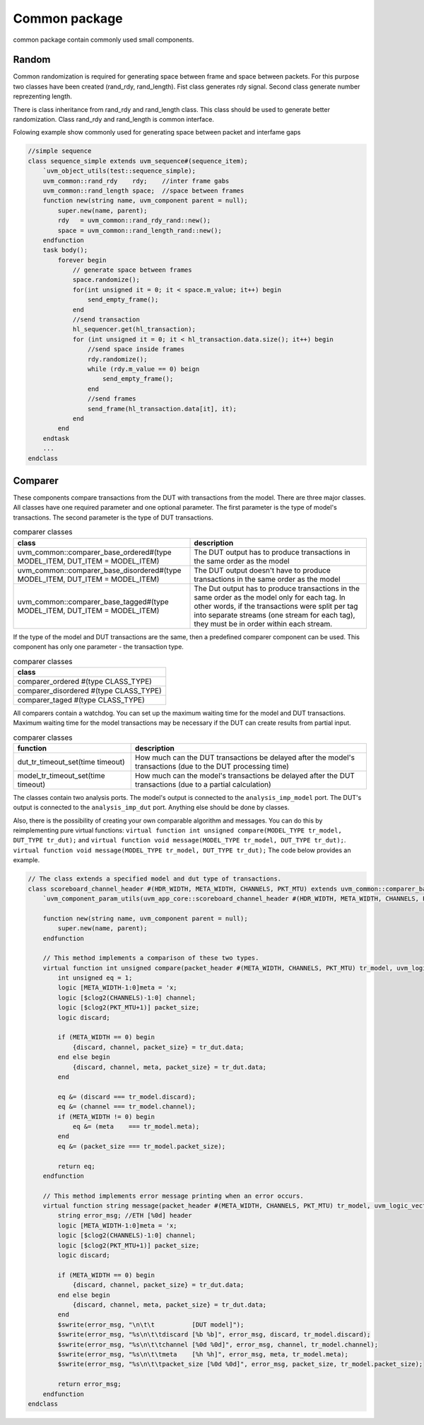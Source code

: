 .. readme.rst: Documentation of single component
.. Copyright (C) 2021 CESNET z. s. p. o.
.. Author(s): Radek Iša   <isa@cesnet.cz>
.. Author(s): Tomáš Beneš <xbenes55@stud.fit.vutbr.cz>
.. Author(s): Dan Kříž    <xkrizd01@vutbr.cz>
..
.. SPDX-License-Identifier: BSD-3-Clause

.. Common package
.. _uvm_common:

**************
Common package
**************

common package contain commonly used small components.


Random
------
Common randomization is required for generating space between frame and space between
packets. For this purpose two classes have been created (rand_rdy, rand_length). Fist class
generates rdy signal. Second class generate number reprezenting length.

There is class inheritance from rand_rdy and rand_length class. This class should be used
to generate better randomization. Class rand_rdy and rand_length is common interface.

Folowing example show commonly used for generating space between packet and interfame gaps

.. code-block:: SystemVerilog

    //simple sequence
    class sequence_simple extends uvm_sequence#(sequence_item);
        `uvm_object_utils(test::sequence_simple);
        uvm_common::rand_rdy    rdy;    //inter frame gabs
        uvm_common::rand_length space;  //space between frames
        function new(string name, uvm_component parent = null);
            super.new(name, parent);
            rdy   = uvm_common::rand_rdy_rand::new();
            space = uvm_common::rand_length_rand::new();
        endfunction
        task body();
            forever begin
                // generate space between frames
                space.randomize();
                for(int unsigned it = 0; it < space.m_value; it++) begin
                    send_empty_frame();
                end
                //send transaction
                hl_sequencer.get(hl_transaction);
                for (int unsigned it = 0; it < hl_transaction.data.size(); it++) begin
                    //send space inside frames
                    rdy.randomize();
                    while (rdy.m_value == 0) beign
                        send_empty_frame();
                    end
                    //send frames
                    send_frame(hl_transaction.data[it], it);
                end
            end
        endtask
        ...
    endclass


Comparer
--------

These components compare transactions from the DUT with transactions from the model.
There are three major classes. All classes have one required parameter and one optional parameter.
The first parameter is the type of model's transactions. The second parameter is the type of DUT transactions.

.. list-table:: comparer classes
   :widths: 400 400
   :header-rows: 1

   * - class
     - description
   * - uvm_common::comparer_base_ordered#(type MODEL_ITEM, DUT_ITEM = MODEL_ITEM)
     - The DUT output has to produce transactions in the same order as the model
   * - uvm_common::comparer_base_disordered#(type MODEL_ITEM, DUT_ITEM = MODEL_ITEM)
     - The DUT output doesn't have to produce transactions in the same order as the model
   * - uvm_common::comparer_base_tagged#(type MODEL_ITEM, DUT_ITEM = MODEL_ITEM)
     - The Dut output has to produce transactions in the same order as the model only for each tag. In other words, if the transactions were split per tag into separate streams (one stream for each tag), they must be in order within each stream.


If the type of the model and DUT transactions are the same, then a predefined comparer component can be used.
This component has only one parameter - the transaction type.

.. list-table:: comparer classes
   :widths: 200 
   :header-rows: 1

   * - class
   * - comparer_ordered #(type CLASS_TYPE)
   * - comparer_disordered #(type CLASS_TYPE)
   * - comparer_taged #(type CLASS_TYPE)

All comparers contain a watchdog. You can set up the maximum waiting time for the model and DUT transactions.
Maximum waiting time for the model transactions may be necessary if the DUT can create results from partial input.

.. list-table:: comparer classes
   :widths: 200 400
   :header-rows: 1

   * - function
     - description
   * - dut_tr_timeout_set(time timeout)
     - How much can the DUT transactions be delayed after the model's transactions (due to the DUT processing time)
   * - model_tr_timeout_set(time timeout)
     - How much can the model's transactions be delayed after the DUT transactions (due to a partial calculation)


The classes contain two analysis ports. The model's output is connected to the ``analysis_imp_model`` port.
The DUT's output is connected to the ``analysis_imp_dut`` port.
Anything else should be done by classes.

Also, there is the possibility of creating your own comparable algorithm and messages.
You can do this by reimplementing pure virtual functions:
``virtual function int unsigned compare(MODEL_TYPE tr_model, DUT_TYPE tr_dut);`` and
``virtual function void message(MODEL_TYPE tr_model, DUT_TYPE tr_dut);``.
``virtual function void message(MODEL_TYPE tr_model, DUT_TYPE tr_dut);`` The code below provides an example.

.. code-block:: SystemVerilog

    // The class extends a specified model and dut type of transactions.
    class scoreboard_channel_header #(HDR_WIDTH, META_WIDTH, CHANNELS, PKT_MTU) extends uvm_common::comparer_base_tagged #(packet_header #(META_WIDTH, CHANNELS, PKT_MTU), uvm_logic_vector::sequence_item#(HDR_WIDTH));
        `uvm_component_param_utils(uvm_app_core::scoreboard_channel_header #(HDR_WIDTH, META_WIDTH, CHANNELS, PKT_MTU))
    
        function new(string name, uvm_component parent = null);
            super.new(name, parent);
        endfunction
    
        // This method implements a comparison of these two types.
        virtual function int unsigned compare(packet_header #(META_WIDTH, CHANNELS, PKT_MTU) tr_model, uvm_logic_vector::sequence_item#(HDR_WIDTH) tr_dut);
            int unsigned eq = 1;
            logic [META_WIDTH-1:0]meta = 'x;
            logic [$clog2(CHANNELS)-1:0] channel;
            logic [$clog2(PKT_MTU+1)] packet_size;
            logic discard;
    
            if (META_WIDTH == 0) begin
                {discard, channel, packet_size} = tr_dut.data;
            end else begin
                {discard, channel, meta, packet_size} = tr_dut.data; 
            end
    
            eq &= (discard === tr_model.discard);
            eq &= (channel === tr_model.channel);
            if (META_WIDTH != 0) begin
                eq &= (meta    === tr_model.meta);
            end
            eq &= (packet_size === tr_model.packet_size);
    
            return eq;
        endfunction
    
        // This method implements error message printing when an error occurs.
        virtual function string message(packet_header #(META_WIDTH, CHANNELS, PKT_MTU) tr_model, uvm_logic_vector::sequence_item#(HDR_WIDTH) tr_dut);
            string error_msg; //ETH [%0d] header
            logic [META_WIDTH-1:0]meta = 'x;
            logic [$clog2(CHANNELS)-1:0] channel;
            logic [$clog2(PKT_MTU+1)] packet_size;
            logic discard;
    
            if (META_WIDTH == 0) begin
                {discard, channel, packet_size} = tr_dut.data;
            end else begin
                {discard, channel, meta, packet_size} = tr_dut.data; 
            end
            $swrite(error_msg, "\n\t\t          [DUT model]");
            $swrite(error_msg, "%s\n\t\tdiscard [%b %b]", error_msg, discard, tr_model.discard);
            $swrite(error_msg, "%s\n\t\tchannel [%0d %0d]", error_msg, channel, tr_model.channel);
            $swrite(error_msg, "%s\n\t\tmeta    [%h %h]", error_msg, meta, tr_model.meta);
            $swrite(error_msg, "%s\n\t\tpacket_size [%0d %0d]", error_msg, packet_size, tr_model.packet_size);
    
            return error_msg;
        endfunction
    endclass


